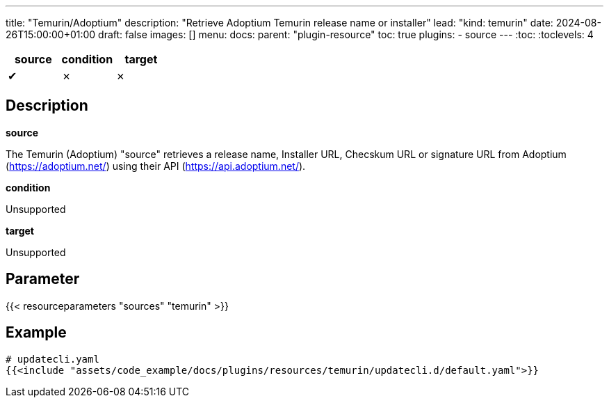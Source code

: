 ---
title: "Temurin/Adoptium"
description: "Retrieve Adoptium Temurin release name or installer"
lead: "kind: temurin"
date: 2024-08-26T15:00:00+01:00
draft: false
images: []
menu:
  docs:
    parent: "plugin-resource"
toc: true
plugins:
  - source
---
// <!-- Required for asciidoctor -->
:toc:
// Set toclevels to be at least your hugo [markup.tableOfContents.endLevel] config key
:toclevels: 4

[cols="1^,1^,1^",options=header]
|===
| source | condition | target
| &#10004; | &#10007; | &#10007;
|===

== Description

**source**

The Temurin (Adoptium) "source" retrieves a release name, Installer URL, Checskum URL or signature URL from Adoptium (link:https://adoptium.net/[]) using their API (link:https://api.adoptium.net/[]).

**condition**

Unsupported

**target**

Unsupported

== Parameter

{{< resourceparameters "sources" "temurin" >}}

== Example

[source,yaml]
----
# updatecli.yaml
{{<include "assets/code_example/docs/plugins/resources/temurin/updatecli.d/default.yaml">}}
----
